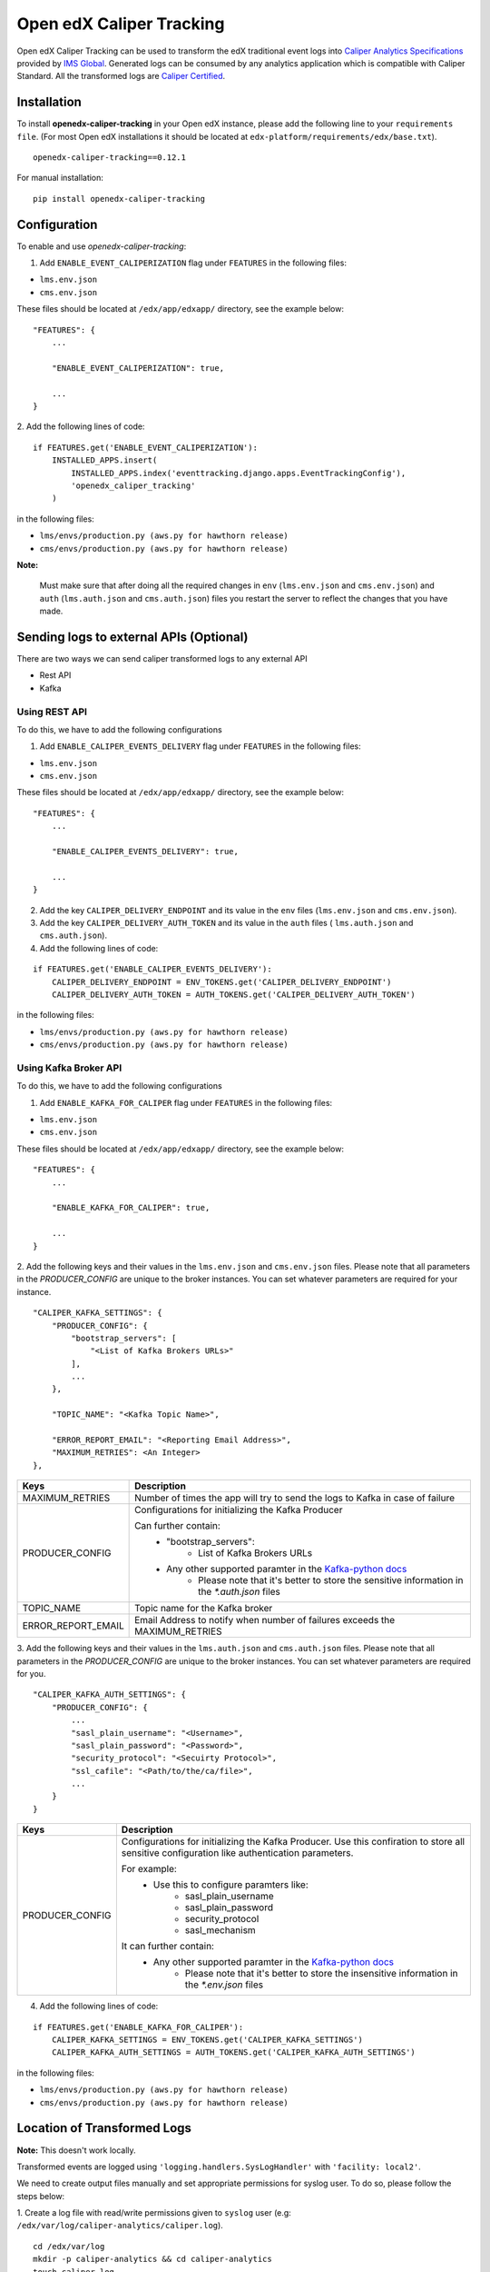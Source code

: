 *************************
Open edX Caliper Tracking
*************************

Open edX Caliper Tracking can be used to transform the edX traditional event logs into `Caliper Analytics Specifications <https://www.imsglobal.org/activity/caliper>`_ provided by `IMS Global <http://imsglobal.org>`_. Generated logs can be consumed by any analytics application which is compatible with Caliper Standard. All the transformed logs are `Caliper Certified <https://site.imsglobal.org/certifications/university-of-california-san-diego/144956/openedx-caliper-tracking#cert_pane_nid_169481>`_.


Installation
############

To install **openedx-caliper-tracking** in your Open edX instance, please add the following line to your ``requirements file``. (For most Open edX installations it should be located at ``edx-platform/requirements/edx/base.txt``).
::

    openedx-caliper-tracking==0.12.1

For manual installation:
::

    pip install openedx-caliper-tracking

Configuration
#############

To enable and use `openedx-caliper-tracking`:

1. Add ``ENABLE_EVENT_CALIPERIZATION`` flag under ``FEATURES`` in the following files:

- ``lms.env.json``
- ``cms.env.json``

These files should be located at ``/edx/app/edxapp/`` directory, see the example below:
::

    "FEATURES": {
        ...

        "ENABLE_EVENT_CALIPERIZATION": true,

        ...
    }

2. Add the following lines of code:
::

    if FEATURES.get('ENABLE_EVENT_CALIPERIZATION'):
        INSTALLED_APPS.insert(
            INSTALLED_APPS.index('eventtracking.django.apps.EventTrackingConfig'),
            'openedx_caliper_tracking'
        )

in the following files:

- ``lms/envs/production.py (aws.py for hawthorn release)``

- ``cms/envs/production.py (aws.py for hawthorn release)``

**Note:**

    Must make sure that after doing all the required changes in ``env`` (``lms.env.json`` and ``cms.env.json``) and ``auth`` (``lms.auth.json`` and ``cms.auth.json``) files you restart the server to reflect the changes that you have made.

Sending logs to external APIs (Optional)
########################################

There are two ways we can send caliper transformed logs to any external API

- Rest API
- Kafka

Using REST API
**************

To do this, we have to add the following configurations

1. Add ``ENABLE_CALIPER_EVENTS_DELIVERY`` flag under ``FEATURES`` in the following files:

- ``lms.env.json``

- ``cms.env.json``

These files should be located at ``/edx/app/edxapp/`` directory, see the example below:
::

    "FEATURES": {
        ...

        "ENABLE_CALIPER_EVENTS_DELIVERY": true,

        ...
    }

2. Add the key ``CALIPER_DELIVERY_ENDPOINT`` and its value in the  ``env`` files (``lms.env.json`` and ``cms.env.json``).
3. Add the key ``CALIPER_DELIVERY_AUTH_TOKEN`` and its value in the ``auth`` files ( ``lms.auth.json`` and ``cms.auth.json``).
4. Add the following lines of code:

::

    if FEATURES.get('ENABLE_CALIPER_EVENTS_DELIVERY'):
        CALIPER_DELIVERY_ENDPOINT = ENV_TOKENS.get('CALIPER_DELIVERY_ENDPOINT')
        CALIPER_DELIVERY_AUTH_TOKEN = AUTH_TOKENS.get('CALIPER_DELIVERY_AUTH_TOKEN')

in the following files:

- ``lms/envs/production.py (aws.py for hawthorn release)``

- ``cms/envs/production.py (aws.py for hawthorn release)``

Using Kafka Broker API
**********************

To do this, we have to add the following configurations

1. Add ``ENABLE_KAFKA_FOR_CALIPER`` flag under ``FEATURES`` in the following files:

- ``lms.env.json``

- ``cms.env.json``

These files should be located at ``/edx/app/edxapp/`` directory, see the example below:
::

    "FEATURES": {
        ...

        "ENABLE_KAFKA_FOR_CALIPER": true,

        ...
    }

2. Add the following keys and their values in the ``lms.env.json`` and ``cms.env.json`` files.
Please note that all parameters in the `PRODUCER_CONFIG` are unique to the broker instances. You
can set whatever parameters are required for your instance.

::

    "CALIPER_KAFKA_SETTINGS": {
        "PRODUCER_CONFIG": {
            "bootstrap_servers": [
                "<List of Kafka Brokers URLs>"
            ],
            ...
        },

        "TOPIC_NAME": "<Kafka Topic Name>",

        "ERROR_REPORT_EMAIL": "<Reporting Email Address>",
        "MAXIMUM_RETRIES": <An Integer>
    },

+------------------+------------------------------------------------------------------------------+
|Keys              |                                  Description                                 |
+==================+==============================================================================+
|MAXIMUM_RETRIES   |Number of times the app will try to send the logs to Kafka in case of failure |
+------------------+------------------------------------------------------------------------------+
|PRODUCER_CONFIG   |Configurations for initializing the Kafka Producer                            |
|                  |                                                                              |
|                  |Can further contain:                                                          |
|                  |    - "bootstrap_servers":                                                    |
|                  |        - List of Kafka Brokers URLs                                          |
|                  |    - Any other supported paramter in the `Kafka-python docs`_                |
|                  |        - Please note that it's better to store the sensitive information in  |
|                  |          the `*.auth.json` files                                             |
+------------------+------------------------------------------------------------------------------+
|TOPIC_NAME        |Topic name for the Kafka broker                                               |
+------------------+------------------------------------------------------------------------------+
|ERROR_REPORT_EMAIL|Email Address to notify when number of failures exceeds the MAXIMUM_RETRIES   |
+------------------+------------------------------------------------------------------------------+

3. Add the following keys and their values in the ``lms.auth.json`` and ``cms.auth.json`` files.
Please note that all parameters in the `PRODUCER_CONFIG` are unique to the broker instances. You
can set whatever parameters are required for you.

::

    "CALIPER_KAFKA_AUTH_SETTINGS": {
        "PRODUCER_CONFIG": {
            ...
            "sasl_plain_username": "<Username>",
            "sasl_plain_password": "<Password>",
            "security_protocol": "<Secuirty Protocol>",
            "ssl_cafile": "<Path/to/the/ca/file>",
            ...
        }
    }

+------------------+------------------------------------------------------------------------------+
|Keys              |                                  Description                                 |
+==================+==============================================================================+
|PRODUCER_CONFIG   |Configurations for initializing the Kafka Producer. Use this confiration to   |
|                  |store all sensitive configuration like authentication parameters.             |
|                  |                                                                              |
|                  |For example:                                                                  |
|                  |    - Use this to configure paramters like:                                   |
|                  |         - sasl_plain_username                                                |
|                  |         - sasl_plain_password                                                |
|                  |         - security_protocol                                                  |
|                  |         - sasl_mechanism                                                     |
|                  |                                                                              |
|                  |It can further contain:                                                       |
|                  |    - Any other supported paramter in the `Kafka-python docs`_                |
|                  |        - Please note that it's better to store the insensitive information   |
|                  |          in the `*.env.json` files                                           |
+------------------+------------------------------------------------------------------------------+

.. _Kafka-python docs: https://kafka-python.readthedocs.io/en/2.0.1/apidoc/KafkaProducer.html#kafka.KafkaProducer

4. Add the following lines of code:

::

    if FEATURES.get('ENABLE_KAFKA_FOR_CALIPER'):
        CALIPER_KAFKA_SETTINGS = ENV_TOKENS.get('CALIPER_KAFKA_SETTINGS')
        CALIPER_KAFKA_AUTH_SETTINGS = AUTH_TOKENS.get('CALIPER_KAFKA_AUTH_SETTINGS')

in the following files:

- ``lms/envs/production.py (aws.py for hawthorn release)``

- ``cms/envs/production.py (aws.py for hawthorn release)``

Location of Transformed Logs
############################

**Note:** This doesn't work locally.

Transformed events are logged using ``'logging.handlers.SysLogHandler'`` with ``'facility: local2'``.

We need to create output files manually and set appropriate permissions for syslog user. To do so, please follow the steps below:

1. Create a log file with read/write permissions given to ``syslog`` user (e.g: ``/edx/var/log/caliper-analytics/caliper.log``).
::

    cd /edx/var/log
    mkdir -p caliper-analytics && cd caliper-analytics
    touch caliper.log
    chown syslog caliper.log

2. Create a mapping for ``'local2'`` in the configuration files present in ``/etc/rsyslog.d/``  (e.g: in ``99-edx.conf``).

::

    local2.*                 /edx/var/log/caliper-analytics/caliper.log;tracking

3. Run the following command on server to restart the rsyslog daemon:

::

    sudo service rsyslog restart

Location of Logs Whose Delivery to Kafka is failed
##################################################


**Note:**

    This doesn't work locally. Do this only if you are sending logs to external source using Kafka broker API.

Transformed events are logged using ``'logging.handlers.SysLogHandler'`` with ``'facility: local3'``.

We need to create output files manually and set appropriate permissions for syslog user. To do so, please follow the steps below:

1. Create a log file with read/write permissions given to ``syslog`` user (e.g: ``/edx/var/log/caliper-analytics/delivery_failure.log``).
::

    cd /edx/var/log
    mkdir -p caliper-analytics && cd caliper-analytics
    touch delivery_failure.log
    chown syslog delivery_failure.log

2. Create a mapping for ``'local3'`` in the configuration files present in ``/etc/rsyslog.d/``  (e.g: in ``99-edx.conf``).

::

    local3.*                 /edx/var/log/caliper-analytics/delivery_failure.log;tracking

3. Run the following command on server to restart the rsyslog daemon:

::

    sudo service rsyslog restart

Running Tests Locally
#####################

To run the unit tests of this app locally, follow the following steps:

- Clone the repository

::

    git clone git@github.com:ucsd-ets/openedx-caliper-tracking.git

- Run the following command in the same directory in which you have cloned the repository

::

    sudo ./openedx-caliper-tracking/openedx_caliper_tracking/tests/local_test_script.sh

License
#######

The code in this repository is licensed under the GPL v3.0 unless otherwise noted. Please see `LICENSE <./LICENSE>`_ for details.


How To Contribute
#################

To contribute, please make a pull request in the `repository <https://github.com/ucsd-ets/openedx-caliper-tracking>`_ on Github . If you have any questions or issues, please feel free to open an issue on Github: `Open edX Caliper Tracking <https://github.com/ucsd-ets/openedx-caliper-tracking/issues/new>`_.


Contributors
############

* `Muhammad Zeeshan <https://github.com/zee-pk>`_
* `Tasawer Nawaz <https://github.com/tasawernawaz>`_
* `Aroosha Arif <https://github.com/arooshaarif>`_
* `Osama Arshad <https://github.com/asamolion>`_
* `Danial Malik <https://github.com/danialmalik>`_
* `Hamza Farooq <https://github.com/HamzaIbnFarooq>`_
* `Hassan Tariq <https://github.com/imhassantariq>`_
* `Muhammad Umar Khan <https://github.com/mumarkhan999>`_
* `Tehreem Sadat <https://github.com/tehreem-sadat>`_
* `Muhammad Arslan <https://github.com/arslanhashmi>`_
* `Saad Ali <https://github.com/NIXKnight>`_
* `Husnain Raza Ghaffar <https://github.com/HusnainRazaGhaffar>`_
